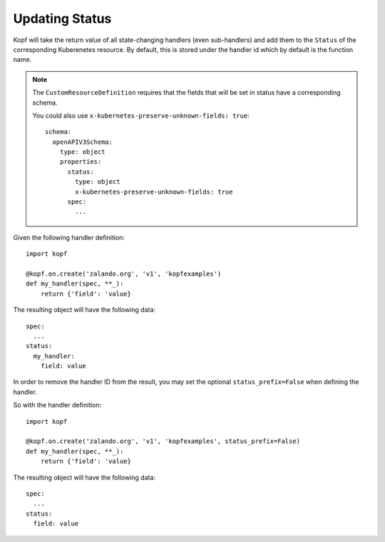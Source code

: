 =======
Updating Status
=======

Kopf will take the return value of all state-changing handlers (even
sub-handlers) and add them to the ``Status`` of the corresponding Kuberenetes
resource.  By default, this is stored under the handler id which by default is 
the function name.

.. note::

    The ``CustomResourceDefinition`` requires that the fields that will be set in
    status have a corresponding schema.

    You could also use ``x-kubernetes-preserve-unknown-fields: true``::

      schema:
        openAPIV3Schema:
          type: object
          properties:
            status:
              type: object
              x-kubernetes-preserve-unknown-fields: true
            spec:
              ...

Given the following handler definition::

    import kopf

    @kopf.on.create('zalando.org', 'v1', 'kopfexamples')
    def my_handler(spec, **_):
        return {'field': 'value}

The resulting object will have the following data::

    spec:
      ...
    status:
      my_handler:
        field: value

In order to remove the handler ID from the result, you may set the optional
``status_prefix=False`` when defining the handler.

So with the handler definition::

    import kopf

    @kopf.on.create('zalando.org', 'v1', 'kopfexamples', status_prefix=False)
    def my_handler(spec, **_):
        return {'field': 'value}

The resulting object will have the following data::

    spec:
      ...
    status:
      field: value
